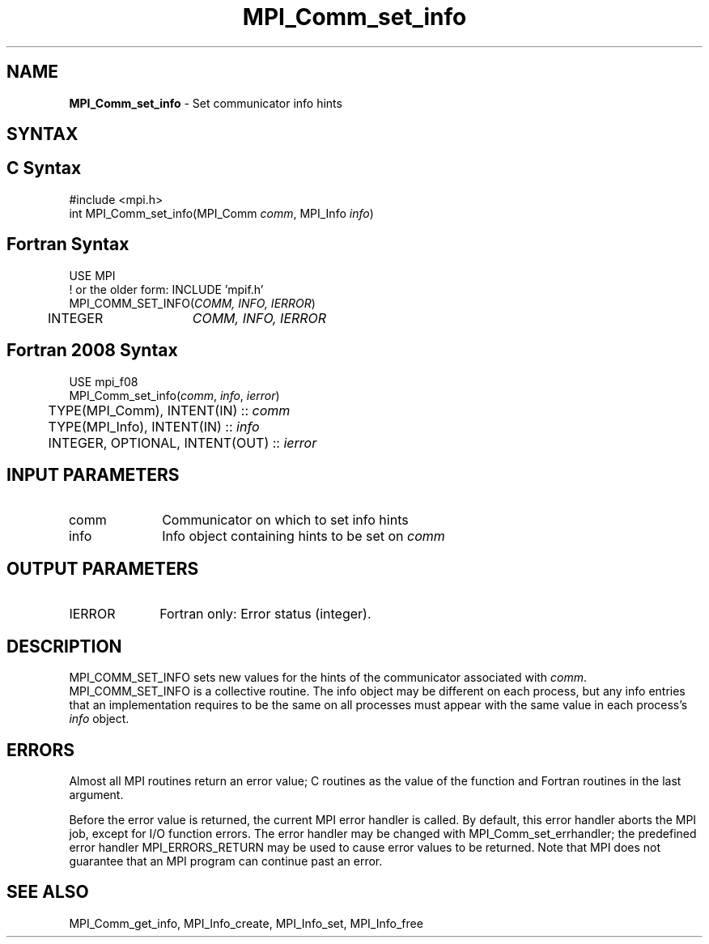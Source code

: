.\" -*- nroff -*-
.\" Copyright 2010 Cisco Systems, Inc.  All rights reserved.
.\" Copyright 2006-2008 Sun Microsystems, Inc.
.\" Copyright (c) 1996 Thinking Machines
.\" $COPYRIGHT$
.TH MPI_Comm_set_info 3 "Sep 12, 2017" "3.0.0" "Open MPI"
.SH NAME
\fBMPI_Comm_set_info\fP \- Set communicator info hints
.
.SH SYNTAX
.ft R
.SH C Syntax
.nf
#include <mpi.h>
int MPI_Comm_set_info(MPI_Comm \fIcomm\fP, MPI_Info \fIinfo\fP)
.
.fi
.SH Fortran Syntax
.nf
USE MPI
! or the older form: INCLUDE 'mpif.h'
MPI_COMM_SET_INFO(\fICOMM, INFO, IERROR\fP)
	INTEGER	\fICOMM, INFO, IERROR \fP
.
.fi
.SH Fortran 2008 Syntax
.nf
USE mpi_f08
MPI_Comm_set_info(\fIcomm\fP, \fIinfo\fP, \fIierror\fP)
	TYPE(MPI_Comm), INTENT(IN) :: \fIcomm\fP
	TYPE(MPI_Info), INTENT(IN) :: \fIinfo\fP
	INTEGER, OPTIONAL, INTENT(OUT) :: \fIierror\fP

.fi
.SH INPUT PARAMETERS
.ft R
.TP 1i
comm
Communicator on which to set info hints
.TP 1i
info
Info object containing hints to be set on
.I comm
.
.SH OUTPUT PARAMETERS
.TP 1i
IERROR
Fortran only: Error status (integer).
.
.SH DESCRIPTION
.ft R
MPI_COMM_SET_INFO sets new values for the hints of the communicator
associated with
.IR comm .
MPI_COMM_SET_INFO is a collective routine. The info object may be
different on each process, but any info entries that an implementation
requires to be the same on all processes must appear with the same
value in each process's
.I info
object.
.
.SH ERRORS
Almost all MPI routines return an error value; C routines as the value
of the function and Fortran routines in the last argument.
.sp
Before the error value is returned, the current MPI error handler is
called. By default, this error handler aborts the MPI job, except for
I/O function errors. The error handler may be changed with
MPI_Comm_set_errhandler; the predefined error handler
MPI_ERRORS_RETURN may be used to cause error values to be
returned. Note that MPI does not guarantee that an MPI program can
continue past an error.
.
.SH SEE ALSO
MPI_Comm_get_info,
MPI_Info_create,
MPI_Info_set,
MPI_Info_free
